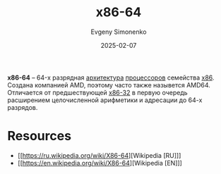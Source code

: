 :PROPERTIES:
:ID:       8e78a016-24a9-4d9d-a136-687d94fa8af2
:END:
#+TITLE: x86-64
#+AUTHOR: Evgeny Simonenko
#+LANGUAGE: Russian
#+LICENSE: CC BY-SA 4.0
#+DATE: 2025-02-07
#+FILETAGS: :cpu:computer-architecture:

*x86-64* -- 64-х разрядная [[id:b52935f3-ec13-47f1-b74a-c194ede41f2b][архитектура]] [[id:ef8348e8-ed96-4d0e-ab69-8d31eba7b6b5][процессоров]] семейства [[id:83e017e2-f306-47cd-9b65-e17274f0fe28][x86]]. Создана компанией AMD, поэтому часто также назывется AMD64. Отличается от предшествующей [[id:bf767e43-c786-4fea-be86-b13e6dfee6b5][x86-32]] в первую очередь расширением целочисленной арифметики и адресации до 64-х разрядов.

* Resources

- [[https://ru.wikipedia.org/wiki/X86-64][Wikipedia [RU]​]]
- [[https://en.wikipedia.org/wiki/X86-64][Wikipedia [EN]​]]
